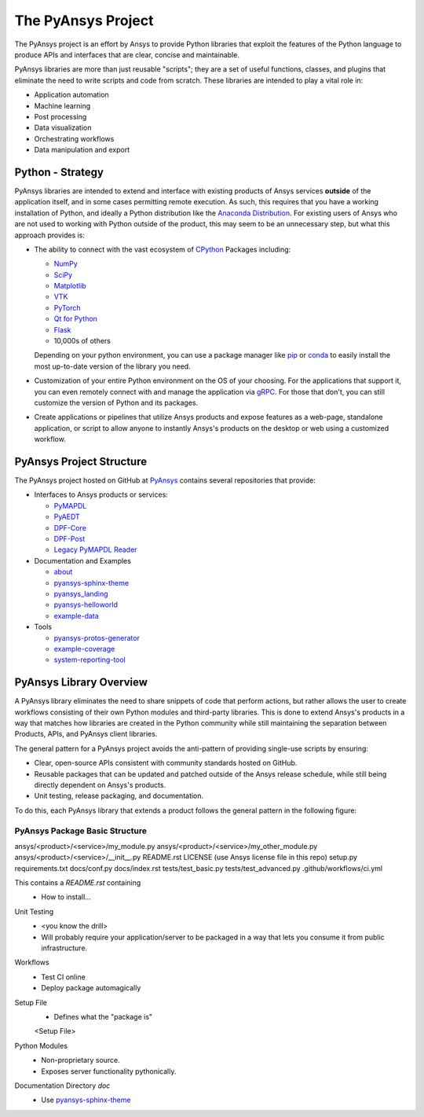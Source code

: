 ###################
The PyAnsys Project
###################

The PyAnsys project is an effort by Ansys to provide Python libraries
that exploit the features of the Python language to produce APIs
and interfaces that are clear, concise and maintainable.

PyAnsys libraries are more than just reusable "scripts"; they are a set
of useful functions, classes, and plugins that eliminate the need to
write scripts and code from scratch.  These libraries are intended to
play a vital role in:

- Application automation
- Machine learning
- Post processing
- Data visualization
- Orchestrating workflows
- Data manipulation and export


Python - Strategy
=================

PyAnsys libraries are intended to extend and interface with existing
products of Ansys services **outside** of the application itself, and
in some cases permitting remote execution.  As such, this requires
that you have a working installation of Python, and ideally a Python
distribution like the `Anaconda Distribution
<https://www.anaconda.com/products/individual>`_.  For existing users
of Ansys who are not used to working with Python outside of the
product, this may seem to be an unnecessary step, but what this
approach provides is:

* The ability to connect with the vast ecosystem of `CPython
  <http://www.python.org/>`_ Packages including:

  * `NumPy <https://numpy.org/>`_
  * `SciPy <https://www.scipy.org/>`_
  * `Matplotlib <https://matplotlib.org/>`_
  * `VTK <https://vtk.org/>`_
  * `PyTorch <https://pytorch.org/>`_
  * `Qt for Python <https://wiki.qt.io/Qt_for_Python>`_
  * `Flask <https://flask.palletsprojects.com/>`_
  * 10,000s of others

  Depending on your python environment, you can use a package manager
  like `pip <https://pip.pypa.io/en/stable/>`_ or `conda
  <https://conda.io/>`_ to easily install the most up-to-date version
  of the library you need.

* Customization of your entire Python environment on the OS of your
  choosing.  For the applications that support it, you can even
  remotely connect with and manage the application via `gRPC
  <https://grpc.io/>`_.  For those that don't, you can still customize
  the version of Python and its packages.

* Create applications or pipelines that utilize Ansys products and
  expose features as a web-page, standalone application, or script to
  allow anyone to instantly Ansys's products on the desktop or web
  using a customized workflow.


PyAnsys Project Structure
=========================
The PyAnsys project hosted on GitHub at `PyAnsys
<https://github.com/pyansys>`_ contains several repositories that provide:

* Interfaces to Ansys products or services:

  * `PyMAPDL <https://github.com/pyansys/pymapdl>`_
  * `PyAEDT <https://github.com/pyansys/PyAEDT>`_
  * `DPF-Core <https://github.com/pyansys/DPF-Core>`_
  * `DPF-Post <https://github.com/pyansys/DPF-Post>`_
  * `Legacy PyMAPDL Reader <https://github.com/pyansys/pymapdl-reader>`_

* Documentation and Examples

  * `about <https://github.com/pyansys/about>`_
  * `pyansys-sphinx-theme <https://github.com/pyansys/pyansys-sphinx-theme>`_
  * `pyansys_landing <https://github.com/pyansys/pyansys_landing>`_
  * `pyansys-helloworld <https://github.com/pyansys/pyansys-helloworld>`_
  * `example-data <https://github.com/pyansys/example-data>`_

* Tools

  * `pyansys-protos-generator <https://github.com/pyansys/pyansys-protos-generator>`_
  * `example-coverage <https://github.com/pyansys/example-coverage>`_
  * `system-reporting-tool <https://github.com/pyansys/system-reporting-tool>`_


PyAnsys Library Overview
========================
A PyAnsys library eliminates the need to share snippets of code that
perform actions, but rather allows the user to create workflows
consisting of their own Python modules and third-party libraries.
This is done to extend Ansys's products in a way that matches how
libraries are created in the Python community while still maintaining
the separation between Products, APIs, and PyAnsys client libraries.

The general pattern for a PyAnsys project avoids the anti-pattern of
providing single-use scripts by ensuring:

* Clear, open-source APIs consistent with community standards hosted
  on GitHub.
* Reusable packages that can be updated and patched outside of the
  Ansys release schedule, while still being directly dependent on
  Ansys's products.
* Unit testing, release packaging, and documentation.

To do this, each PyAnsys library that extends a product follows the
general pattern in the following figure:

.. image:: https://github.com/pyansys/about/raw/main/doc/source/images/diagram.png
  :width: 400
  :alt: Overview Diagram


PyAnsys Package Basic Structure
-------------------------------

ansys/<product>/<service>/my_module.py
ansys/<product>/<service>/my_other_module.py
ansys/<product>/<service>/__init__.py
README.rst
LICENSE (use Ansys license file in this repo)
setup.py
requirements.txt
docs/conf.py
docs/index.rst
tests/test_basic.py
tests/test_advanced.py
.github/workflows/ci.yml

This contains a `README.rst` containing
 - How to install...


Unit Testing
 - <you know the drill>
 - Will probably require your application/server to be packaged in a
   way that lets you consume it from public infrastructure.

Workflows
 - Test CI online
 - Deploy package automagically

Setup File
 - Defines what the "package is"

 <Setup File>


Python Modules
 - Non-proprietary source.
 - Exposes server functionality pythonically.


Documentation Directory `doc`
 - Use `pyansys-sphinx-theme <https://sphinxdocs.pyansys.com/>`_
